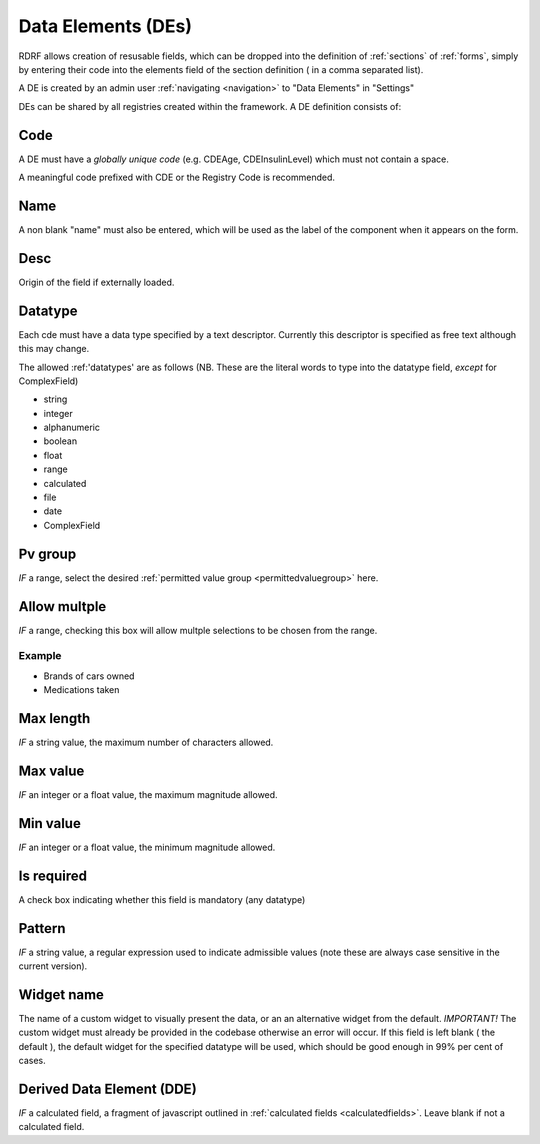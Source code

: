 .. _des:

Data Elements (DEs)
===================

RDRF allows creation of resusable fields, which can be dropped into the definition of  :ref:`sections` of :ref:`forms`, simply by entering their code into the elements field of the section definition ( in a comma separated list).

A DE is created by an admin user :ref:`navigating <navigation>` to "Data Elements"  in "Settings"

DEs can be shared by all registries created within the framework. A DE definition consists of:


Code
----

A DE must have a *globally unique code* (e.g. CDEAge, CDEInsulinLevel) which must not contain a space.

A meaningful code prefixed with CDE or the Registry Code is recommended. 



Name
----

A non blank "name" must also be entered, which will be used as the label of the component when it appears
on the form.


Desc
----

Origin of the field if externally loaded.


Datatype
--------

Each cde must have a data type specified by a text descriptor. Currently this descriptor is specified as free text although this may change.


The allowed :ref:'datatypes' are as follows (NB. These are the literal words to type into the datatype field, *except* for ComplexField) 


* string
* integer
* alphanumeric
* boolean
* float
* range
* calculated
* file
* date
* ComplexField




Pv group
--------
*IF* a range, select the desired :ref:`permitted value group <permittedvaluegroup>` here.


Allow multple
-------------
*IF* a range, checking this box will allow multple selections to be chosen from the range.

Example
^^^^^^^

* Brands of cars owned
* Medications taken


Max length
----------
*IF* a string value, the maximum number of characters allowed.


Max value
---------
*IF* an integer or a float value, the maximum magnitude allowed.


Min value
---------
*IF* an integer or a float value, the minimum magnitude allowed.


Is required
-----------
A check box indicating whether this field is mandatory (any datatype)


Pattern
-------
*IF* a string value, a regular expression used to indicate admissible values
(note these are always case sensitive in the current version).


Widget name
-----------
The name of a custom widget to visually present the data, or an an alternative widget 
from the default. *IMPORTANT!* The custom widget must already be provided in the codebase otherwise an error
will occur. If this field is left blank ( the default ), the default widget for the specified datatype
will be used, which should be good enough in 99% per cent of cases.



Derived Data Element (DDE)
--------------------------

*IF* a calculated field, a fragment of javascript outlined in :ref:`calculated fields <calculatedfields>`.
Leave blank if not a calculated field.






